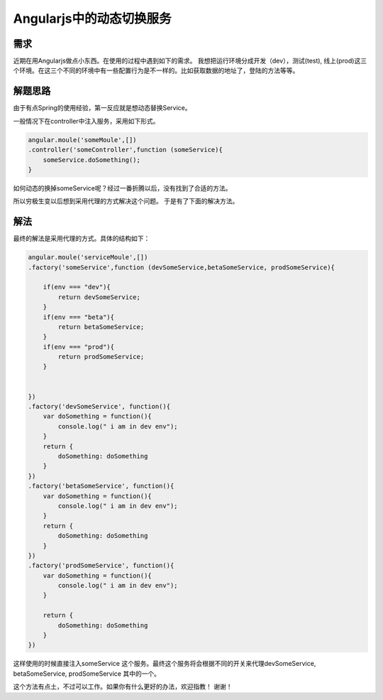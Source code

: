Angularjs中的动态切换服务
=============================

需求
----

近期在用Angularjs做点小东西。在使用的过程中遇到如下的需求。
我想把运行环境分成开发（dev），测试(test), 线上(prod)这三个环境。在这三个不同的环境中有一些配置行为是不一样的。比如获取数据的地址了，登陆的方法等等。


解题思路
--------

由于有点Spring的使用经验，第一反应就是想动态替换Service。

一般情况下在controller中注入服务，采用如下形式。

.. code-block:: javascript

     angular.moule('someMoule',[])
     .controller('someController',function (someService){
         someService.doSomething(); 
     }
                                                  
如何动态的换掉someService呢？经过一番折腾以后，没有找到了合适的方法。

所以穷极生变以后想到采用代理的方式解决这个问题。
于是有了下面的解决方法。

解法
----

最终的解法是采用代理的方式。具体的结构如下：

.. code-block:: javascript

     angular.moule('serviceMoule',[])
     .factory('someService',function (devSomeService,betaSomeService, prodSomeService){

         if(env === "dev"){
             return devSomeService;
         }
         if(env === "beta"){
             return betaSomeService;
         }
         if(env === "prod"){
             return prodSomeService;
         }

         
     })
     .factory('devSomeService', function(){
         var doSomething = function(){
             console.log(" i am in dev env");
         }
         return {
             doSomething: doSomething
         }
     })
     .factory('betaSomeService', function(){
         var doSomething = function(){
             console.log(" i am in dev env");
         }
         return {
             doSomething: doSomething
         }
     })
     .factory('prodSomeService', function(){
         var doSomething = function(){
             console.log(" i am in dev env");
         }

         return {
             doSomething: doSomething
         }
     })


这样使用的时候直接注入someService 这个服务。最终这个服务将会根据不同的开关来代理devSomeService, betaSomeService, prodSomeService 其中的一个。

这个方法有点土，不过可以工作。如果你有什么更好的办法，欢迎指教！ 谢谢！
                                                   









.. author:: default
.. categories:: none
.. tags:: none
.. comments::
